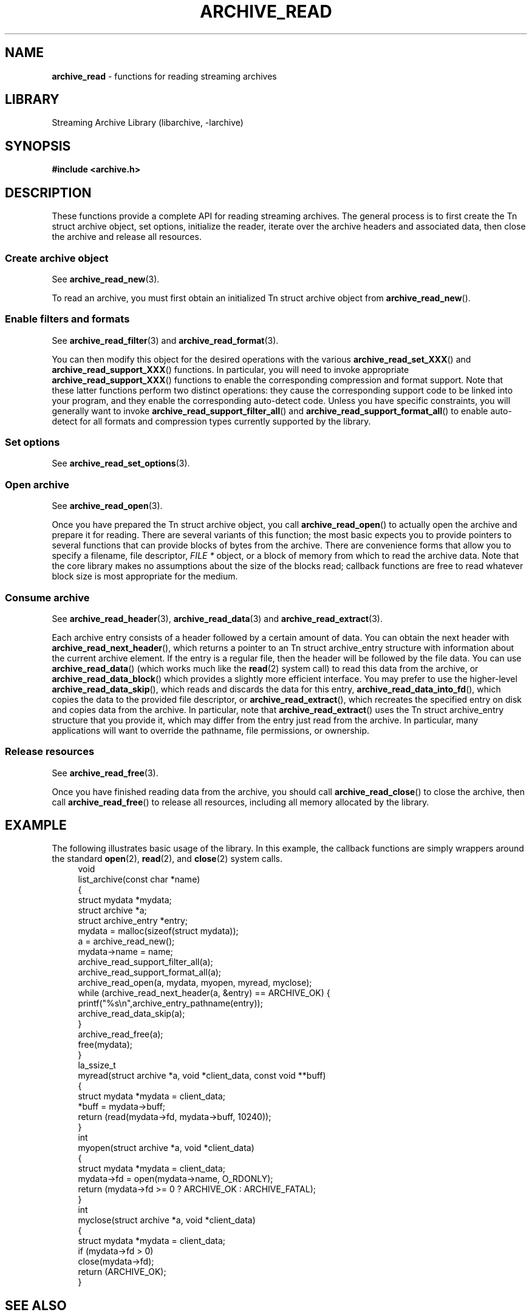 .TH ARCHIVE_READ 3 "February 2, 2012" ""
.SH NAME
.ad l
\fB\%archive_read\fP
\- functions for reading streaming archives
.SH LIBRARY
.ad l
Streaming Archive Library (libarchive, -larchive)
.SH SYNOPSIS
.ad l
\fB#include <archive.h>\fP
.SH DESCRIPTION
.ad l
These functions provide a complete API for reading streaming archives.
The general process is to first create the
Tn struct archive
object, set options, initialize the reader, iterate over the archive
headers and associated data, then close the archive and release all
resources.
.SS Create archive object
See
\fBarchive_read_new\fP(3).
.PP
To read an archive, you must first obtain an initialized
Tn struct archive
object from
\fB\%archive_read_new\fP().
.SS Enable filters and formats
See
\fBarchive_read_filter\fP(3)
and
\fBarchive_read_format\fP(3).
.PP
You can then modify this object for the desired operations with the
various
\fB\%archive_read_set_XXX\fP()
and
\fB\%archive_read_support_XXX\fP()
functions.
In particular, you will need to invoke appropriate
\fB\%archive_read_support_XXX\fP()
functions to enable the corresponding compression and format
support.
Note that these latter functions perform two distinct operations:
they cause the corresponding support code to be linked into your
program, and they enable the corresponding auto-detect code.
Unless you have specific constraints, you will generally want
to invoke
\fB\%archive_read_support_filter_all\fP()
and
\fB\%archive_read_support_format_all\fP()
to enable auto-detect for all formats and compression types
currently supported by the library.
.SS Set options
See
\fBarchive_read_set_options\fP(3).
.SS Open archive
See
\fBarchive_read_open\fP(3).
.PP
Once you have prepared the
Tn struct archive
object, you call
\fB\%archive_read_open\fP()
to actually open the archive and prepare it for reading.
There are several variants of this function;
the most basic expects you to provide pointers to several
functions that can provide blocks of bytes from the archive.
There are convenience forms that allow you to
specify a filename, file descriptor,
\fIFILE *\fP
object, or a block of memory from which to read the archive data.
Note that the core library makes no assumptions about the
size of the blocks read;
callback functions are free to read whatever block size is
most appropriate for the medium.
.SS Consume archive
See
\fBarchive_read_header\fP(3),
\fBarchive_read_data\fP(3)
and
\fBarchive_read_extract\fP(3).
.PP
Each archive entry consists of a header followed by a certain
amount of data.
You can obtain the next header with
\fB\%archive_read_next_header\fP(),
which returns a pointer to an
Tn struct archive_entry
structure with information about the current archive element.
If the entry is a regular file, then the header will be followed
by the file data.
You can use
\fB\%archive_read_data\fP()
(which works much like the
\fBread\fP(2)
system call)
to read this data from the archive, or
\fB\%archive_read_data_block\fP()
which provides a slightly more efficient interface.
You may prefer to use the higher-level
\fB\%archive_read_data_skip\fP(),
which reads and discards the data for this entry,
\fB\%archive_read_data_into_fd\fP(),
which copies the data to the provided file descriptor, or
\fB\%archive_read_extract\fP(),
which recreates the specified entry on disk and copies data
from the archive.
In particular, note that
\fB\%archive_read_extract\fP()
uses the
Tn struct archive_entry
structure that you provide it, which may differ from the
entry just read from the archive.
In particular, many applications will want to override the
pathname, file permissions, or ownership.
.SS Release resources
See
\fBarchive_read_free\fP(3).
.PP
Once you have finished reading data from the archive, you
should call
\fB\%archive_read_close\fP()
to close the archive, then call
\fB\%archive_read_free\fP()
to release all resources, including all memory allocated by the library.
.SH EXAMPLE
.ad l
The following illustrates basic usage of the library.
In this example,
the callback functions are simply wrappers around the standard
\fBopen\fP(2),
\fBread\fP(2),
and
\fBclose\fP(2)
system calls.
.RS 4
.nf
void
list_archive(const char *name)
{
  struct mydata *mydata;
  struct archive *a;
  struct archive_entry *entry;
  mydata = malloc(sizeof(struct mydata));
  a = archive_read_new();
  mydata->name = name;
  archive_read_support_filter_all(a);
  archive_read_support_format_all(a);
  archive_read_open(a, mydata, myopen, myread, myclose);
  while (archive_read_next_header(a, &entry) == ARCHIVE_OK) {
    printf("%s\en",archive_entry_pathname(entry));
    archive_read_data_skip(a);
  }
  archive_read_free(a);
  free(mydata);
}
la_ssize_t
myread(struct archive *a, void *client_data, const void **buff)
{
  struct mydata *mydata = client_data;
  *buff = mydata->buff;
  return (read(mydata->fd, mydata->buff, 10240));
}
int
myopen(struct archive *a, void *client_data)
{
  struct mydata *mydata = client_data;
  mydata->fd = open(mydata->name, O_RDONLY);
  return (mydata->fd >= 0 ? ARCHIVE_OK : ARCHIVE_FATAL);
}
int
myclose(struct archive *a, void *client_data)
{
  struct mydata *mydata = client_data;
  if (mydata->fd > 0)
    close(mydata->fd);
  return (ARCHIVE_OK);
}
.RE
.SH SEE ALSO
.ad l
\fBtar\fP(1),
\fBlibarchive\fP(3),
\fBarchive_read_new\fP(3),
\fBarchive_read_data\fP(3),
\fBarchive_read_extract\fP(3),
\fBarchive_read_filter\fP(3),
\fBarchive_read_format\fP(3),
\fBarchive_read_header\fP(3),
\fBarchive_read_open\fP(3),
\fBarchive_read_set_options\fP(3),
\fBarchive_util\fP(3),
\fBtar\fP(5)
.SH HISTORY
.ad l
The
\fB\%libarchive\fP
library first appeared in
FreeBSD 5.3.
.SH AUTHORS
.ad l
-nosplit
The
\fB\%libarchive\fP
library was written by
Tim Kientzle \%<kientzle@acm.org.>
.SH BUGS
.ad l
Many traditional archiver programs treat
empty files as valid empty archives.
For example, many implementations of
\fBtar\fP(1)
allow you to append entries to an empty file.
Of course, it is impossible to determine the format of an empty file
by inspecting the contents, so this library treats empty files as
having a special
``empty''
format.
